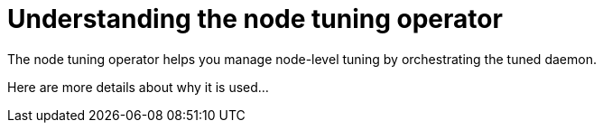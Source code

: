 // Module included in the following assemblies:
//
// * scalability_and_performance/using-node-tuning-operator.adoc

[id='about-node-tuning-operator-{context}']
= Understanding the node tuning operator

The node tuning operator helps you manage node-level tuning by orchestrating the
tuned daemon.

Here are more details about why it is used...

